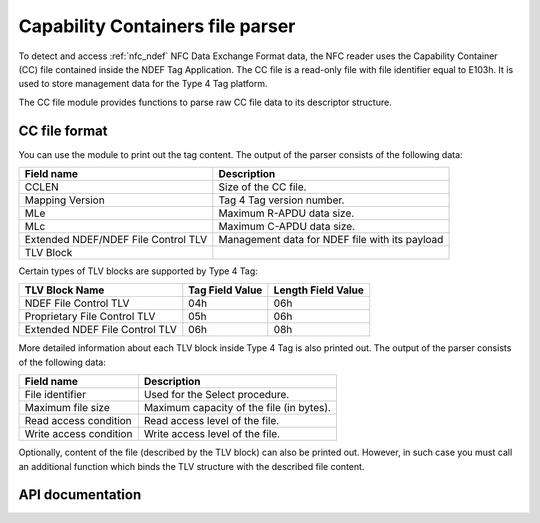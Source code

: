 .. _nfc_t4t_cc_file_readme:

Capability Containers file parser
#################################

To detect and access :ref:`nfc_ndef` NFC Data Exchange Format data, the NFC reader uses the Capability Container (CC)
file contained inside the NDEF Tag Application. The CC file is a read-only file with file identifier equal to E103h.
It is used to store management data for the Type 4 Tag platform.

The CC file module provides functions to parse raw CC file data to its descriptor structure.

CC file format
**************

You can use the module to print out the tag content. The output of the parser consists of the following data:

=================================== ======================================
Field name                          Description
=================================== ======================================
CCLEN                               Size of the CC file.
Mapping Version                     Tag 4 Tag version number.
MLe                                 Maximum R-APDU data size.
MLc                                 Maximum C-APDU data size.
Extended NDEF/NDEF File Control TLV Management data for NDEF file with its
                                    payload
TLV Block
=================================== ======================================

Certain types of TLV blocks are supported by Type 4 Tag:

============================== =============== ==================
TLV Block Name                 Tag Field Value Length Field Value
============================== =============== ==================
NDEF File Control TLV          04h             06h
Proprietary File Control TLV   05h             06h
Extended NDEF File Control TLV 06h             08h
============================== =============== ==================

More detailed information about each TLV block inside Type 4 Tag is also printed out.
The output of the parser consists of the following data:

====================== ========================================
Field name             Description
====================== ========================================
File identifier        Used for the Select procedure.
Maximum file size      Maximum capacity of the file (in bytes).
Read access condition  Read access level of the file.
Write access condition Write access level of the file.
====================== ========================================

Optionally, content of the file (described by the TLV block) can also be printed out. However,
in such case you must call an additional function which binds the TLV structure with the described file content.

API documentation
*****************

.. doxygengroup:: nfc_t4t_cc_file
   :project: nrf
   :members:
